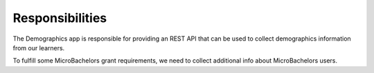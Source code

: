 Responsibilities
================

The Demographics app is responsible for providing an REST API that can be used to collect demographics information from our learners. 

To fulfill some MicroBachelors grant requirements, we need to collect additional info about MicroBachelors users.
